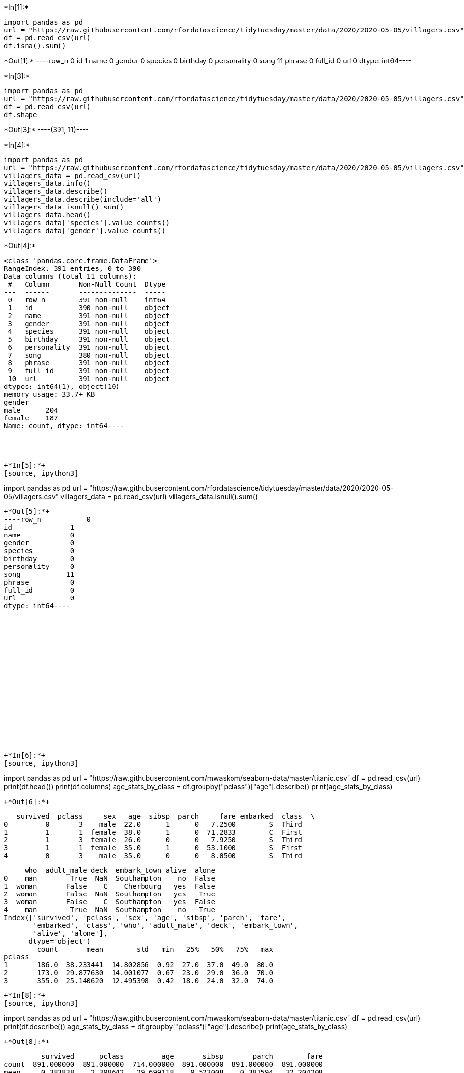 +*In[1]:*+
[source, ipython3]
----
import pandas as pd
url = "https://raw.githubusercontent.com/rfordatascience/tidytuesday/master/data/2020/2020-05-05/villagers.csv"
df = pd.read_csv(url)
df.isna().sum()
----


+*Out[1]:*+
----row_n           0
id              1
name            0
gender          0
species         0
birthday        0
personality     0
song           11
phrase          0
full_id         0
url             0
dtype: int64----




+*In[3]:*+
[source, ipython3]
----
import pandas as pd
url = "https://raw.githubusercontent.com/rfordatascience/tidytuesday/master/data/2020/2020-05-05/villagers.csv"
df = pd.read_csv(url)
df.shape
----


+*Out[3]:*+
----(391, 11)----






+*In[4]:*+
[source, ipython3]
----
import pandas as pd
url = "https://raw.githubusercontent.com/rfordatascience/tidytuesday/master/data/2020/2020-05-05/villagers.csv"
villagers_data = pd.read_csv(url)
villagers_data.info()
villagers_data.describe()
villagers_data.describe(include='all')
villagers_data.isnull().sum()
villagers_data.head()
villagers_data['species'].value_counts()
villagers_data['gender'].value_counts()
----


+*Out[4]:*+
----
<class 'pandas.core.frame.DataFrame'>
RangeIndex: 391 entries, 0 to 390
Data columns (total 11 columns):
 #   Column       Non-Null Count  Dtype 
---  ------       --------------  ----- 
 0   row_n        391 non-null    int64 
 1   id           390 non-null    object
 2   name         391 non-null    object
 3   gender       391 non-null    object
 4   species      391 non-null    object
 5   birthday     391 non-null    object
 6   personality  391 non-null    object
 7   song         380 non-null    object
 8   phrase       391 non-null    object
 9   full_id      391 non-null    object
 10  url          391 non-null    object
dtypes: int64(1), object(10)
memory usage: 33.7+ KB
gender
male      204
female    187
Name: count, dtype: int64----




+*In[5]:*+
[source, ipython3]
----
import pandas as pd
url = "https://raw.githubusercontent.com/rfordatascience/tidytuesday/master/data/2020/2020-05-05/villagers.csv"
villagers_data = pd.read_csv(url)
villagers_data.isnull().sum()
----


+*Out[5]:*+
----row_n           0
id              1
name            0
gender          0
species         0
birthday        0
personality     0
song           11
phrase          0
full_id         0
url             0
dtype: int64----


















+*In[6]:*+
[source, ipython3]
----
import pandas as pd
url = "https://raw.githubusercontent.com/mwaskom/seaborn-data/master/titanic.csv"
df = pd.read_csv(url)
print(df.head())
print(df.columns)
age_stats_by_class = df.groupby("pclass")["age"].describe()
print(age_stats_by_class)
----


+*Out[6]:*+
----
   survived  pclass     sex   age  sibsp  parch     fare embarked  class  \
0         0       3    male  22.0      1      0   7.2500        S  Third   
1         1       1  female  38.0      1      0  71.2833        C  First   
2         1       3  female  26.0      0      0   7.9250        S  Third   
3         1       1  female  35.0      1      0  53.1000        S  First   
4         0       3    male  35.0      0      0   8.0500        S  Third   

     who  adult_male deck  embark_town alive  alone  
0    man        True  NaN  Southampton    no  False  
1  woman       False    C    Cherbourg   yes  False  
2  woman       False  NaN  Southampton   yes   True  
3  woman       False    C  Southampton   yes  False  
4    man        True  NaN  Southampton    no   True  
Index(['survived', 'pclass', 'sex', 'age', 'sibsp', 'parch', 'fare',
       'embarked', 'class', 'who', 'adult_male', 'deck', 'embark_town',
       'alive', 'alone'],
      dtype='object')
        count       mean        std   min   25%   50%   75%   max
pclass                                                           
1       186.0  38.233441  14.802856  0.92  27.0  37.0  49.0  80.0
2       173.0  29.877630  14.001077  0.67  23.0  29.0  36.0  70.0
3       355.0  25.140620  12.495398  0.42  18.0  24.0  32.0  74.0
----




+*In[8]:*+
[source, ipython3]
----
import pandas as pd
url = "https://raw.githubusercontent.com/mwaskom/seaborn-data/master/titanic.csv"
df = pd.read_csv(url)
print(df.describe())
age_stats_by_class = df.groupby("pclass")["age"].describe()
print(age_stats_by_class)
----


+*Out[8]:*+
----
         survived      pclass         age       sibsp       parch        fare
count  891.000000  891.000000  714.000000  891.000000  891.000000  891.000000
mean     0.383838    2.308642   29.699118    0.523008    0.381594   32.204208
std      0.486592    0.836071   14.526497    1.102743    0.806057   49.693429
min      0.000000    1.000000    0.420000    0.000000    0.000000    0.000000
25%      0.000000    2.000000   20.125000    0.000000    0.000000    7.910400
50%      0.000000    3.000000   28.000000    0.000000    0.000000   14.454200
75%      1.000000    3.000000   38.000000    1.000000    0.000000   31.000000
max      1.000000    3.000000   80.000000    8.000000    6.000000  512.329200
        count       mean        std   min   25%   50%   75%   max
pclass                                                           
1       186.0  38.233441  14.802856  0.92  27.0  37.0  49.0  80.0
2       173.0  29.877630  14.001077  0.67  23.0  29.0  36.0  70.0
3       355.0  25.140620  12.495398  0.42  18.0  24.0  32.0  74.0
----






+*In[11]:*+
[source, ipython3]
----
import pandas as pd
df = pd.read_csv("https://raw.githubusercontent.com/mwaskom/seaborn-data/master/titanic.csv")
df.describe()
----


+*Out[11]:*+
----
[cols=",,,,,,",options="header",]
|===
| |survived |pclass |age |sibsp |parch |fare
|count |891.000000 |891.000000 |714.000000 |891.000000 |891.000000
|891.000000

|mean |0.383838 |2.308642 |29.699118 |0.523008 |0.381594 |32.204208

|std |0.486592 |0.836071 |14.526497 |1.102743 |0.806057 |49.693429

|min |0.000000 |1.000000 |0.420000 |0.000000 |0.000000 |0.000000

|25% |0.000000 |2.000000 |20.125000 |0.000000 |0.000000 |7.910400

|50% |0.000000 |3.000000 |28.000000 |0.000000 |0.000000 |14.454200

|75% |1.000000 |3.000000 |38.000000 |1.000000 |0.000000 |31.000000

|max |1.000000 |3.000000 |80.000000 |8.000000 |6.000000 |512.329200
|===
----












